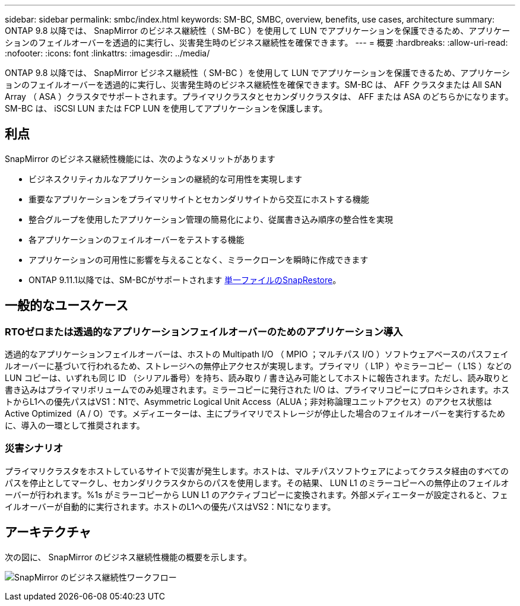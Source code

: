 ---
sidebar: sidebar 
permalink: smbc/index.html 
keywords: SM-BC, SMBC, overview, benefits, use cases, architecture 
summary: ONTAP 9.8 以降では、 SnapMirror のビジネス継続性（ SM-BC ）を使用して LUN でアプリケーションを保護できるため、アプリケーションのフェイルオーバーを透過的に実行し、災害発生時のビジネス継続性を確保できます。 
---
= 概要
:hardbreaks:
:allow-uri-read: 
:nofooter: 
:icons: font
:linkattrs: 
:imagesdir: ../media/


[role="lead"]
ONTAP 9.8 以降では、 SnapMirror ビジネス継続性（ SM-BC ）を使用して LUN でアプリケーションを保護できるため、アプリケーションのフェイルオーバーを透過的に実行し、災害発生時のビジネス継続性を確保できます。SM-BC は、 AFF クラスタまたは All SAN Array （ ASA ）クラスタでサポートされます。プライマリクラスタとセカンダリクラスタは、 AFF または ASA のどちらかになります。SM-BC は、 iSCSI LUN または FCP LUN を使用してアプリケーションを保護します。



== 利点

SnapMirror のビジネス継続性機能には、次のようなメリットがあります

* ビジネスクリティカルなアプリケーションの継続的な可用性を実現します
* 重要なアプリケーションをプライマリサイトとセカンダリサイトから交互にホストする機能
* 整合グループを使用したアプリケーション管理の簡易化により、従属書き込み順序の整合性を実現
* 各アプリケーションのフェイルオーバーをテストする機能
* アプリケーションの可用性に影響を与えることなく、ミラークローンを瞬時に作成できます
* ONTAP 9.11.1以降では、SM-BCがサポートされます xref:../data-protection/restore-single-file-snapshot-task.html[単一ファイルのSnapRestore]。




== 一般的なユースケース



=== RTOゼロまたは透過的なアプリケーションフェイルオーバーのためのアプリケーション導入

透過的なアプリケーションフェイルオーバーは、ホストの Multipath I/O （ MPIO ；マルチパス I/O ）ソフトウェアベースのパスフェイルオーバーに基づいて行われるため、ストレージへの無停止アクセスが実現します。プライマリ（ L1P ）やミラーコピー（ L1S ）などの LUN コピーは、いずれも同じ ID （シリアル番号）を持ち、読み取り / 書き込み可能としてホストに報告されます。ただし、読み取りと書き込みはプライマリボリュームでのみ処理されます。ミラーコピーに発行された I/O は、プライマリコピーにプロキシされます。ホストからL1への優先パスはVS1：N1で、Asymmetric Logical Unit Access（ALUA；非対称論理ユニットアクセス）のアクセス状態はActive Optimized（A / O）です。メディエーターは、主にプライマリでストレージが停止した場合のフェイルオーバーを実行するために、導入の一環として推奨されます。



=== 災害シナリオ

プライマリクラスタをホストしているサイトで災害が発生します。ホストは、マルチパスソフトウェアによってクラスタ経由のすべてのパスを停止としてマークし、セカンダリクラスタからのパスを使用します。その結果、 LUN L1 のミラーコピーへの無停止のフェイルオーバーが行われます。%1s がミラーコピーから LUN L1 のアクティブコピーに変換されます。外部メディエーターが設定されると、フェイルオーバーが自動的に実行されます。ホストのL1への優先パスはVS2：N1になります。



== アーキテクチャ

次の図に、 SnapMirror のビジネス継続性機能の概要を示します。

image:workflow_san_snapmirror_business_continuity.png["SnapMirror のビジネス継続性ワークフロー"]
